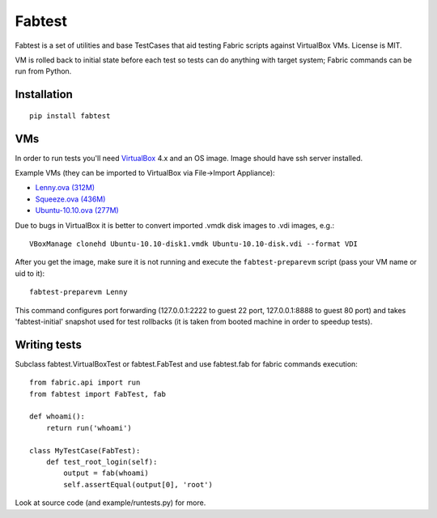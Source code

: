 =======
Fabtest
=======

Fabtest is a set of utilities and base TestCases that aid testing Fabric
scripts against VirtualBox VMs. License is MIT.

VM is rolled back to initial state before each test so tests can do anything
with target system; Fabric commands can be run from Python.

Installation
------------

::

    pip install fabtest

VMs
---

In order to run tests you'll need `VirtualBox`_ 4.x and an OS image.
Image should have ssh server installed.

Example VMs (they can be imported to VirtualBox via File->Import Appliance):

* `Lenny.ova (312M) <http://dl.dropbox.com/u/21197464/Lenny.ova>`_
* `Squeeze.ova (436M) <http://dl.dropbox.com/u/21197464/Squeeze.ova>`_
* `Ubuntu-10.10.ova (277M) <http://dl.dropbox.com/u/21197464/Ubuntu-10.10.ova>`_

Due to bugs in VirtualBox it is better to convert imported .vmdk disk images
to .vdi images, e.g.::

    VBoxManage clonehd Ubuntu-10.10-disk1.vmdk Ubuntu-10.10-disk.vdi --format VDI

After you get the image, make sure it is not running and execute the
``fabtest-preparevm`` script (pass your VM name or uid to it)::

    fabtest-preparevm Lenny

This command configures port forwarding (127.0.0.1:2222 to guest 22 port,
127.0.0.1:8888 to guest 80 port) and takes 'fabtest-initial' snapshot
used for test rollbacks (it is taken from booted machine in order to
speedup tests).

.. _VirtualBox: http://www.virtualbox.org/

Writing tests
-------------

Subclass fabtest.VirtualBoxTest or fabtest.FabTest and use fabtest.fab for
fabric commands execution::

    from fabric.api import run
    from fabtest import FabTest, fab

    def whoami():
        return run('whoami')

    class MyTestCase(FabTest):
        def test_root_login(self):
            output = fab(whoami)
            self.assertEqual(output[0], 'root')

Look at source code (and example/runtests.py) for more.
